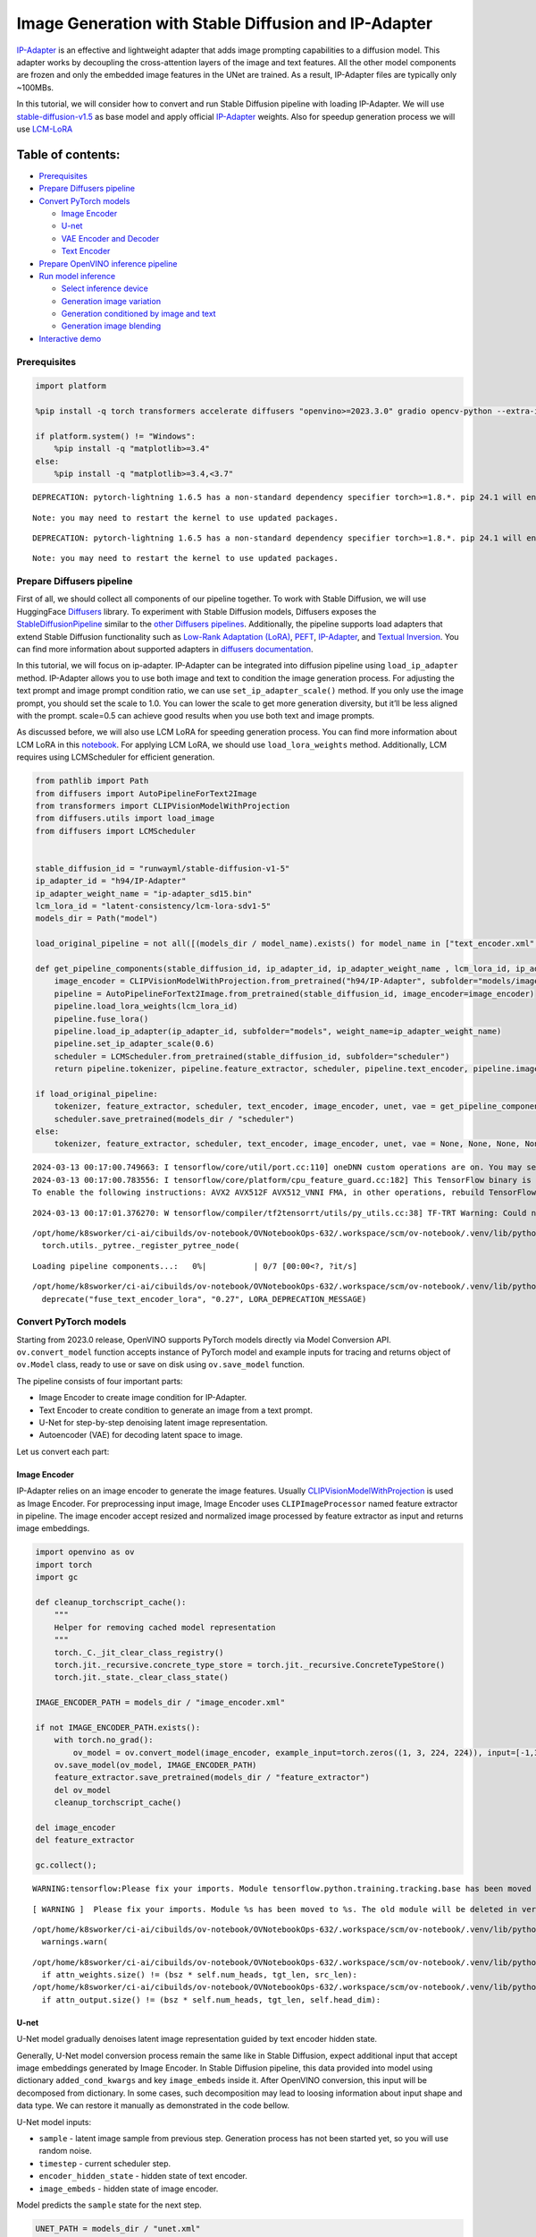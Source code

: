 Image Generation with Stable Diffusion and IP-Adapter
=====================================================

`IP-Adapter <https://hf.co/papers/2308.06721>`__ is an effective and
lightweight adapter that adds image prompting capabilities to a
diffusion model. This adapter works by decoupling the cross-attention
layers of the image and text features. All the other model components
are frozen and only the embedded image features in the UNet are trained.
As a result, IP-Adapter files are typically only ~100MBs.
|ip-adapter-pipe.png|

In this tutorial, we will consider how to convert and run Stable
Diffusion pipeline with loading IP-Adapter. We will use
`stable-diffusion-v1.5 <https://huggingface.co/runwayml/stable-diffusion-v1-5>`__
as base model and apply official
`IP-Adapter <https://huggingface.co/h94/IP-Adapter>`__ weights. Also for
speedup generation process we will use
`LCM-LoRA <https://huggingface.co/latent-consistency/lcm-lora-sdv1-5>`__

.. |ip-adapter-pipe.png| image:: https://huggingface.co/h94/IP-Adapter/resolve/main/fig1.png

Table of contents:
^^^^^^^^^^^^^^^^^^

-  `Prerequisites <#prerequisites>`__
-  `Prepare Diffusers pipeline <#prepare-diffusers-pipeline>`__
-  `Convert PyTorch models <#convert-pytorch-models>`__

   -  `Image Encoder <#image-encoder>`__
   -  `U-net <#u-net>`__
   -  `VAE Encoder and Decoder <#vae-encoder-and-decoder>`__
   -  `Text Encoder <#text-encoder>`__

-  `Prepare OpenVINO inference
   pipeline <#prepare-openvino-inference-pipeline>`__
-  `Run model inference <#run-model-inference>`__

   -  `Select inference device <#select-inference-device>`__
   -  `Generation image variation <#generation-image-variation>`__
   -  `Generation conditioned by image and
      text <#generation-conditioned-by-image-and-text>`__
   -  `Generation image blending <#generation-image-blending>`__

-  `Interactive demo <#interactive-demo>`__

Prerequisites
-------------



.. code:: ipython3

    import platform
    
    %pip install -q torch transformers accelerate diffusers "openvino>=2023.3.0" gradio opencv-python --extra-index-url https://download.pytorch.org/whl/cpu
    
    if platform.system() != "Windows":
        %pip install -q "matplotlib>=3.4"
    else:
        %pip install -q "matplotlib>=3.4,<3.7"


.. parsed-literal::

    DEPRECATION: pytorch-lightning 1.6.5 has a non-standard dependency specifier torch>=1.8.*. pip 24.1 will enforce this behaviour change. A possible replacement is to upgrade to a newer version of pytorch-lightning or contact the author to suggest that they release a version with a conforming dependency specifiers. Discussion can be found at https://github.com/pypa/pip/issues/12063
    

.. parsed-literal::

    Note: you may need to restart the kernel to use updated packages.


.. parsed-literal::

    DEPRECATION: pytorch-lightning 1.6.5 has a non-standard dependency specifier torch>=1.8.*. pip 24.1 will enforce this behaviour change. A possible replacement is to upgrade to a newer version of pytorch-lightning or contact the author to suggest that they release a version with a conforming dependency specifiers. Discussion can be found at https://github.com/pypa/pip/issues/12063
    

.. parsed-literal::

    Note: you may need to restart the kernel to use updated packages.


Prepare Diffusers pipeline
--------------------------



First of all, we should collect all components of our pipeline together.
To work with Stable Diffusion, we will use HuggingFace
`Diffusers <https://github.com/huggingface/diffusers>`__ library. To
experiment with Stable Diffusion models, Diffusers exposes the
`StableDiffusionPipeline <https://huggingface.co/docs/diffusers/using-diffusers/conditional_image_generation>`__
similar to the `other Diffusers
pipelines <https://huggingface.co/docs/diffusers/api/pipelines/overview>`__.
Additionally, the pipeline supports load adapters that extend Stable
Diffusion functionality such as `Low-Rank Adaptation
(LoRA) <https://huggingface.co/papers/2106.09685>`__,
`PEFT <https://huggingface.co/docs/diffusers/main/en/tutorials/using_peft_for_inference>`__,
`IP-Adapter <https://ip-adapter.github.io/>`__, and `Textual
Inversion <https://textual-inversion.github.io/>`__. You can find more
information about supported adapters in `diffusers
documentation <https://huggingface.co/docs/diffusers/main/en/using-diffusers/loading_adapters>`__.

In this tutorial, we will focus on ip-adapter. IP-Adapter can be
integrated into diffusion pipeline using ``load_ip_adapter`` method.
IP-Adapter allows you to use both image and text to condition the image
generation process. For adjusting the text prompt and image prompt
condition ratio, we can use ``set_ip_adapter_scale()`` method. If you
only use the image prompt, you should set the scale to 1.0. You can
lower the scale to get more generation diversity, but it’ll be less
aligned with the prompt. scale=0.5 can achieve good results when you use
both text and image prompts.

As discussed before, we will also use LCM LoRA for speeding generation
process. You can find more information about LCM LoRA in this
`notebook <notebooks/263-latent-consistency-models-image-generation/263-lcm-lora-controlnet.ipynb>`__.
For applying LCM LoRA, we should use ``load_lora_weights`` method.
Additionally, LCM requires using LCMScheduler for efficient generation.

.. code:: ipython3

    from pathlib import Path
    from diffusers import AutoPipelineForText2Image
    from transformers import CLIPVisionModelWithProjection
    from diffusers.utils import load_image
    from diffusers import LCMScheduler
    
    
    stable_diffusion_id = "runwayml/stable-diffusion-v1-5"
    ip_adapter_id = "h94/IP-Adapter"
    ip_adapter_weight_name = "ip-adapter_sd15.bin"
    lcm_lora_id = "latent-consistency/lcm-lora-sdv1-5"
    models_dir = Path("model")
    
    load_original_pipeline = not all([(models_dir / model_name).exists() for model_name in ["text_encoder.xml", "image_encoder.xml", "unet.xml", "vae_decoder.xml", "vae_encoder.xml"]])
    
    def get_pipeline_components(stable_diffusion_id, ip_adapter_id, ip_adapter_weight_name , lcm_lora_id, ip_adapter_scale=0.6):
        image_encoder = CLIPVisionModelWithProjection.from_pretrained("h94/IP-Adapter", subfolder="models/image_encoder")
        pipeline = AutoPipelineForText2Image.from_pretrained(stable_diffusion_id, image_encoder=image_encoder)
        pipeline.load_lora_weights(lcm_lora_id)
        pipeline.fuse_lora()
        pipeline.load_ip_adapter(ip_adapter_id, subfolder="models", weight_name=ip_adapter_weight_name)
        pipeline.set_ip_adapter_scale(0.6)
        scheduler = LCMScheduler.from_pretrained(stable_diffusion_id, subfolder="scheduler")
        return pipeline.tokenizer, pipeline.feature_extractor, scheduler, pipeline.text_encoder, pipeline.image_encoder, pipeline.unet, pipeline.vae
    
    if load_original_pipeline:
        tokenizer, feature_extractor, scheduler, text_encoder, image_encoder, unet, vae = get_pipeline_components(stable_diffusion_id, ip_adapter_id, ip_adapter_weight_name, lcm_lora_id)
        scheduler.save_pretrained(models_dir / "scheduler")
    else:
        tokenizer, feature_extractor, scheduler, text_encoder, image_encoder, unet, vae = None, None, None, None, None, None, None


.. parsed-literal::

    2024-03-13 00:17:00.749663: I tensorflow/core/util/port.cc:110] oneDNN custom operations are on. You may see slightly different numerical results due to floating-point round-off errors from different computation orders. To turn them off, set the environment variable `TF_ENABLE_ONEDNN_OPTS=0`.
    2024-03-13 00:17:00.783556: I tensorflow/core/platform/cpu_feature_guard.cc:182] This TensorFlow binary is optimized to use available CPU instructions in performance-critical operations.
    To enable the following instructions: AVX2 AVX512F AVX512_VNNI FMA, in other operations, rebuild TensorFlow with the appropriate compiler flags.


.. parsed-literal::

    2024-03-13 00:17:01.376270: W tensorflow/compiler/tf2tensorrt/utils/py_utils.cc:38] TF-TRT Warning: Could not find TensorRT


.. parsed-literal::

    /opt/home/k8sworker/ci-ai/cibuilds/ov-notebook/OVNotebookOps-632/.workspace/scm/ov-notebook/.venv/lib/python3.8/site-packages/diffusers/utils/outputs.py:63: UserWarning: torch.utils._pytree._register_pytree_node is deprecated. Please use torch.utils._pytree.register_pytree_node instead.
      torch.utils._pytree._register_pytree_node(



.. parsed-literal::

    Loading pipeline components...:   0%|          | 0/7 [00:00<?, ?it/s]


.. parsed-literal::

    /opt/home/k8sworker/ci-ai/cibuilds/ov-notebook/OVNotebookOps-632/.workspace/scm/ov-notebook/.venv/lib/python3.8/site-packages/diffusers/loaders/lora.py:1078: FutureWarning: `fuse_text_encoder_lora` is deprecated and will be removed in version 0.27. You are using an old version of LoRA backend. This will be deprecated in the next releases in favor of PEFT make sure to install the latest PEFT and transformers packages in the future.
      deprecate("fuse_text_encoder_lora", "0.27", LORA_DEPRECATION_MESSAGE)


Convert PyTorch models
----------------------



Starting from 2023.0 release, OpenVINO supports PyTorch models directly
via Model Conversion API. ``ov.convert_model`` function accepts instance
of PyTorch model and example inputs for tracing and returns object of
``ov.Model`` class, ready to use or save on disk using ``ov.save_model``
function.

The pipeline consists of four important parts:

-  Image Encoder to create image condition for IP-Adapter.
-  Text Encoder to create condition to generate an image from a text
   prompt.
-  U-Net for step-by-step denoising latent image representation.
-  Autoencoder (VAE) for decoding latent space to image.

Let us convert each part:

Image Encoder
~~~~~~~~~~~~~



IP-Adapter relies on an image encoder to generate the image features.
Usually
`CLIPVisionModelWithProjection <https://huggingface.co/docs/transformers/main/en/model_doc/clip#transformers.CLIPVisionModelWithProjection>`__
is used as Image Encoder. For preprocessing input image, Image Encoder
uses ``CLIPImageProcessor`` named feature extractor in pipeline. The
image encoder accept resized and normalized image processed by feature
extractor as input and returns image embeddings.

.. code:: ipython3

    import openvino as ov
    import torch
    import gc
    
    def cleanup_torchscript_cache():
        """
        Helper for removing cached model representation
        """
        torch._C._jit_clear_class_registry()
        torch.jit._recursive.concrete_type_store = torch.jit._recursive.ConcreteTypeStore()
        torch.jit._state._clear_class_state()
    
    IMAGE_ENCODER_PATH = models_dir / "image_encoder.xml"
    
    if not IMAGE_ENCODER_PATH.exists():
        with torch.no_grad():
            ov_model = ov.convert_model(image_encoder, example_input=torch.zeros((1, 3, 224, 224)), input=[-1,3,224,224])
        ov.save_model(ov_model, IMAGE_ENCODER_PATH)
        feature_extractor.save_pretrained(models_dir / "feature_extractor")
        del ov_model
        cleanup_torchscript_cache()
    
    del image_encoder
    del feature_extractor
    
    gc.collect();


.. parsed-literal::

    WARNING:tensorflow:Please fix your imports. Module tensorflow.python.training.tracking.base has been moved to tensorflow.python.trackable.base. The old module will be deleted in version 2.11.


.. parsed-literal::

    [ WARNING ]  Please fix your imports. Module %s has been moved to %s. The old module will be deleted in version %s.


.. parsed-literal::

    /opt/home/k8sworker/ci-ai/cibuilds/ov-notebook/OVNotebookOps-632/.workspace/scm/ov-notebook/.venv/lib/python3.8/site-packages/transformers/modeling_utils.py:4193: FutureWarning: `_is_quantized_training_enabled` is going to be deprecated in transformers 4.39.0. Please use `model.hf_quantizer.is_trainable` instead
      warnings.warn(


.. parsed-literal::

    /opt/home/k8sworker/ci-ai/cibuilds/ov-notebook/OVNotebookOps-632/.workspace/scm/ov-notebook/.venv/lib/python3.8/site-packages/transformers/models/clip/modeling_clip.py:281: TracerWarning: Converting a tensor to a Python boolean might cause the trace to be incorrect. We can't record the data flow of Python values, so this value will be treated as a constant in the future. This means that the trace might not generalize to other inputs!
      if attn_weights.size() != (bsz * self.num_heads, tgt_len, src_len):
    /opt/home/k8sworker/ci-ai/cibuilds/ov-notebook/OVNotebookOps-632/.workspace/scm/ov-notebook/.venv/lib/python3.8/site-packages/transformers/models/clip/modeling_clip.py:321: TracerWarning: Converting a tensor to a Python boolean might cause the trace to be incorrect. We can't record the data flow of Python values, so this value will be treated as a constant in the future. This means that the trace might not generalize to other inputs!
      if attn_output.size() != (bsz * self.num_heads, tgt_len, self.head_dim):


U-net
~~~~~



U-Net model gradually denoises latent image representation guided by
text encoder hidden state.

Generally, U-Net model conversion process remain the same like in Stable
Diffusion, expect additional input that accept image embeddings
generated by Image Encoder. In Stable Diffusion pipeline, this data
provided into model using dictionary ``added_cond_kwargs`` and key
``image_embeds`` inside it. After OpenVINO conversion, this input will
be decomposed from dictionary. In some cases, such decomposition may
lead to loosing information about input shape and data type. We can
restore it manually as demonstrated in the code bellow.

U-Net model inputs:

-  ``sample`` - latent image sample from previous step. Generation
   process has not been started yet, so you will use random noise.
-  ``timestep`` - current scheduler step.
-  ``encoder_hidden_state`` - hidden state of text encoder.
-  ``image_embeds`` - hidden state of image encoder.

Model predicts the ``sample`` state for the next step.

.. code:: ipython3

    UNET_PATH = models_dir / "unet.xml"
    
    
    if not UNET_PATH.exists():
        inputs = {
            "sample": torch.randn((2, 4, 64, 64)),
            "timestep": torch.tensor(1),
            "encoder_hidden_states": torch.randn((2,77,768)),
            "added_cond_kwargs": {"image_embeds": torch.ones((2, 1024))}
        }
    
        with torch.no_grad():
            ov_model = ov.convert_model(unet, example_input=inputs)
        # dictionary with added_cond_kwargs will be decomposed during conversion
        # in some cases decomposition may lead to losing data type and shape information
        # We need to recover it manually after the conversion
        ov_model.inputs[-1].get_node().set_element_type(ov.Type.f32)
        ov_model.validate_nodes_and_infer_types()
        ov.save_model(ov_model, UNET_PATH)
        del ov_model
        cleanup_torchscript_cache()
    
    del unet
    
    gc.collect();


.. parsed-literal::

    /opt/home/k8sworker/ci-ai/cibuilds/ov-notebook/OVNotebookOps-632/.workspace/scm/ov-notebook/.venv/lib/python3.8/site-packages/diffusers/models/unets/unet_2d_condition.py:924: TracerWarning: Converting a tensor to a Python boolean might cause the trace to be incorrect. We can't record the data flow of Python values, so this value will be treated as a constant in the future. This means that the trace might not generalize to other inputs!
      if dim % default_overall_up_factor != 0:
    /opt/home/k8sworker/ci-ai/cibuilds/ov-notebook/OVNotebookOps-632/.workspace/scm/ov-notebook/.venv/lib/python3.8/site-packages/diffusers/models/embeddings.py:899: FutureWarning: You have passed a tensor as `image_embeds`.This is deprecated and will be removed in a future release. Please make sure to update your script to pass `image_embeds` as a list of tensors to supress this warning.
      deprecate("image_embeds not a list", "1.0.0", deprecation_message, standard_warn=False)


.. parsed-literal::

    /opt/home/k8sworker/ci-ai/cibuilds/ov-notebook/OVNotebookOps-632/.workspace/scm/ov-notebook/.venv/lib/python3.8/site-packages/diffusers/models/downsampling.py:135: TracerWarning: Converting a tensor to a Python boolean might cause the trace to be incorrect. We can't record the data flow of Python values, so this value will be treated as a constant in the future. This means that the trace might not generalize to other inputs!
      assert hidden_states.shape[1] == self.channels
    /opt/home/k8sworker/ci-ai/cibuilds/ov-notebook/OVNotebookOps-632/.workspace/scm/ov-notebook/.venv/lib/python3.8/site-packages/diffusers/models/downsampling.py:144: TracerWarning: Converting a tensor to a Python boolean might cause the trace to be incorrect. We can't record the data flow of Python values, so this value will be treated as a constant in the future. This means that the trace might not generalize to other inputs!
      assert hidden_states.shape[1] == self.channels


.. parsed-literal::

    /opt/home/k8sworker/ci-ai/cibuilds/ov-notebook/OVNotebookOps-632/.workspace/scm/ov-notebook/.venv/lib/python3.8/site-packages/diffusers/models/upsampling.py:149: TracerWarning: Converting a tensor to a Python boolean might cause the trace to be incorrect. We can't record the data flow of Python values, so this value will be treated as a constant in the future. This means that the trace might not generalize to other inputs!
      assert hidden_states.shape[1] == self.channels
    /opt/home/k8sworker/ci-ai/cibuilds/ov-notebook/OVNotebookOps-632/.workspace/scm/ov-notebook/.venv/lib/python3.8/site-packages/diffusers/models/upsampling.py:165: TracerWarning: Converting a tensor to a Python boolean might cause the trace to be incorrect. We can't record the data flow of Python values, so this value will be treated as a constant in the future. This means that the trace might not generalize to other inputs!
      if hidden_states.shape[0] >= 64:


VAE Encoder and Decoder
~~~~~~~~~~~~~~~~~~~~~~~



The VAE model has two parts, an encoder and a decoder. The encoder is
used to convert the image into a low dimensional latent representation,
which will serve as the input to the U-Net model. The decoder,
conversely, transforms the latent representation back into an image.

During latent diffusion training, the encoder is used to get the latent
representations (latents) of the images for the forward diffusion
process, which applies more and more noise at each step. During
inference, the denoised latents generated by the reverse diffusion
process are converted back into images using the VAE decoder. When you
run inference for Text-to-Image, there is no initial image as a starting
point. You can skip this step and directly generate initial random
noise. VAE encoder is used in Image-to-Image generation pipelines for
creating initial latent state based on input image. The main difference
between IP-Adapter encoded image and VAE encoded image that the first is
used as addition into input prompt making connection between text and
image during conditioning, while the second used as Unet sample
initialization and does not give guarantee preserving some attributes of
initial image. It is still can be useful to use both ip-adapter and VAE
image in pipeline, we can discuss it in inference examples.

.. code:: ipython3

    VAE_DECODER_PATH = models_dir / "vae_decoder.xml"
    VAE_ENCODER_PATH = models_dir / "vae_encoder.xml"
    
    if not VAE_DECODER_PATH.exists():
        class VAEDecoderWrapper(torch.nn.Module):
            def __init__(self, vae):
                super().__init__()
                self.vae = vae
        
            def forward(self, latents):
                return self.vae.decode(latents)
    
        vae_decoder = VAEDecoderWrapper(vae)
        with torch.no_grad():
            ov_model = ov.convert_model(vae_decoder, example_input=torch.ones([1,4,64,64]))
        ov.save_model(ov_model, VAE_DECODER_PATH)
        del ov_model
        cleanup_torchscript_cache()
        del vae_decoder
    
    if not VAE_ENCODER_PATH.exists():
        class VAEEncoderWrapper(torch.nn.Module):
            def __init__(self, vae):
                super().__init__()
                self.vae = vae
    
            def forward(self, image):
                return self.vae.encode(x=image)["latent_dist"].sample()
        vae_encoder = VAEEncoderWrapper(vae)
        vae_encoder.eval()
        image = torch.zeros((1, 3, 512, 512))
        with torch.no_grad():
            ov_model = ov.convert_model(vae_encoder, example_input=image)
        ov.save_model(ov_model, VAE_ENCODER_PATH)
        del ov_model
        cleanup_torchscript_cache()
    
    del vae
    gc.collect();


.. parsed-literal::

    /opt/home/k8sworker/ci-ai/cibuilds/ov-notebook/OVNotebookOps-632/.workspace/scm/ov-notebook/.venv/lib/python3.8/site-packages/torch/jit/_trace.py:1102: TracerWarning: Trace had nondeterministic nodes. Did you forget call .eval() on your model? Nodes:
    	%2494 : Float(1, 4, 64, 64, strides=[16384, 4096, 64, 1], requires_grad=0, device=cpu) = aten::randn(%2488, %2489, %2490, %2491, %2492, %2493) # /opt/home/k8sworker/ci-ai/cibuilds/ov-notebook/OVNotebookOps-632/.workspace/scm/ov-notebook/.venv/lib/python3.8/site-packages/diffusers/utils/torch_utils.py:80:0
    This may cause errors in trace checking. To disable trace checking, pass check_trace=False to torch.jit.trace()
      _check_trace(
    /opt/home/k8sworker/ci-ai/cibuilds/ov-notebook/OVNotebookOps-632/.workspace/scm/ov-notebook/.venv/lib/python3.8/site-packages/torch/jit/_trace.py:1102: TracerWarning: Output nr 1. of the traced function does not match the corresponding output of the Python function. Detailed error:
    Tensor-likes are not close!
    
    Mismatched elements: 10262 / 16384 (62.6%)
    Greatest absolute difference: 0.001510024070739746 at index (0, 1, 63, 63) (up to 1e-05 allowed)
    Greatest relative difference: 0.002872670623917016 at index (0, 3, 63, 59) (up to 1e-05 allowed)
      _check_trace(


Text Encoder
~~~~~~~~~~~~



The text-encoder is responsible for transforming the input prompt, for
example, “a photo of an astronaut riding a horse” into an embedding
space that can be understood by the U-Net. It is usually a simple
transformer-based encoder that maps a sequence of input tokens to a
sequence of latent text embeddings.

The input of the text encoder is tensor ``input_ids``, which contains
indexes of tokens from text processed by the tokenizer and padded to the
maximum length accepted by the model. Model outputs are two tensors:
``last_hidden_state`` - hidden state from the last MultiHeadAttention
layer in the model and ``pooler_out`` - pooled output for whole model
hidden states.

.. code:: ipython3

    TEXT_ENCODER_PATH = models_dir / "text_encoder.xml"
    
    if not TEXT_ENCODER_PATH.exists():
        with torch.no_grad():
            ov_model = ov.convert_model(text_encoder, example_input=torch.ones([1,77], dtype=torch.long), input=[(1,77),])
        ov.save_model(ov_model, TEXT_ENCODER_PATH)
        del ov_model
        cleanup_torchscript_cache()
        tokenizer.save_pretrained(models_dir / "tokenizer")
    
    del text_encoder
    del tokenizer


.. parsed-literal::

    /opt/home/k8sworker/ci-ai/cibuilds/ov-notebook/OVNotebookOps-632/.workspace/scm/ov-notebook/.venv/lib/python3.8/site-packages/transformers/modeling_attn_mask_utils.py:86: TracerWarning: Converting a tensor to a Python boolean might cause the trace to be incorrect. We can't record the data flow of Python values, so this value will be treated as a constant in the future. This means that the trace might not generalize to other inputs!
      if input_shape[-1] > 1 or self.sliding_window is not None:
    /opt/home/k8sworker/ci-ai/cibuilds/ov-notebook/OVNotebookOps-632/.workspace/scm/ov-notebook/.venv/lib/python3.8/site-packages/transformers/modeling_attn_mask_utils.py:162: TracerWarning: Converting a tensor to a Python boolean might cause the trace to be incorrect. We can't record the data flow of Python values, so this value will be treated as a constant in the future. This means that the trace might not generalize to other inputs!
      if past_key_values_length > 0:
    /opt/home/k8sworker/ci-ai/cibuilds/ov-notebook/OVNotebookOps-632/.workspace/scm/ov-notebook/.venv/lib/python3.8/site-packages/transformers/models/clip/modeling_clip.py:289: TracerWarning: Converting a tensor to a Python boolean might cause the trace to be incorrect. We can't record the data flow of Python values, so this value will be treated as a constant in the future. This means that the trace might not generalize to other inputs!
      if causal_attention_mask.size() != (bsz, 1, tgt_len, src_len):


Prepare OpenVINO inference pipeline
-----------------------------------



As shown on diagram below, the only difference between original Stable
Diffusion pipeline and IP-Adapter Stable Diffusion pipeline only in
additional conditioning by image processed via Image Encoder.
|pipeline.png|

The stable diffusion model with ip-adapter takes a latent image
representation, a text prompt is transformed to text embeddings via CLIP
text encoder and ip-adapter image is transformed to image embeddings via
CLIP Image Encoder. Next, the U-Net iteratively *denoises* the random
latent image representations while being conditioned on the text and
image embeddings. The output of the U-Net, being the noise residual, is
used to compute a denoised latent image representation via a scheduler
algorithm.

The *denoising* process is repeated given number of times (by default 4
taking into account that we use LCM) to step-by-step retrieve better
latent image representations. When complete, the latent image
representation is decoded by the decoder part of the variational auto
encoder (VAE).

.. |pipeline.png| image:: https://github.com/openvinotoolkit/openvino_notebooks/assets/29454499/1afc2ca6-e7ea-4c9e-a2d3-1173346dd9d6

.. code:: ipython3

    import inspect
    from typing import List, Optional, Union, Dict, Tuple
    import numpy as np
    
    import PIL
    import cv2
    import torch
    
    from transformers import CLIPTokenizer, CLIPImageProcessor
    from diffusers import DiffusionPipeline
    from diffusers.pipelines.stable_diffusion.pipeline_output import StableDiffusionPipelineOutput
    from diffusers.schedulers import DDIMScheduler, LMSDiscreteScheduler, PNDMScheduler
    
    
    def scale_fit_to_window(dst_width:int, dst_height:int, image_width:int, image_height:int):
        """
        Preprocessing helper function for calculating image size for resize with peserving original aspect ratio 
        and fitting image to specific window size
        
        Parameters:
          dst_width (int): destination window width
          dst_height (int): destination window height
          image_width (int): source image width
          image_height (int): source image height
        Returns:
          result_width (int): calculated width for resize
          result_height (int): calculated height for resize
        """
        im_scale = min(dst_height / image_height, dst_width / image_width)
        return int(im_scale * image_width), int(im_scale * image_height)
    
    
    def randn_tensor(
        shape: Union[Tuple, List],
        generator: Optional[Union[List["torch.Generator"], "torch.Generator"]] = None,
        dtype: Optional["torch.dtype"] = None,
    ):
        """A helper function to create random tensors on the desired `device` with the desired `dtype`. When
        passing a list of generators, you can seed each batch size individually.
        
        """
        batch_size = shape[0]
        rand_device = torch.device("cpu")
    
        # make sure generator list of length 1 is treated like a non-list
        if isinstance(generator, list) and len(generator) == 1:
            generator = generator[0]
    
        if isinstance(generator, list):
            shape = (1,) + shape[1:]
            latents = [
                torch.randn(shape, generator=generator[i], device=rand_device, dtype=dtype)
                for i in range(batch_size)
            ]
            latents = torch.cat(latents, dim=0)
        else:
            latents = torch.randn(shape, generator=generator, device=rand_device, dtype=dtype)
    
        return latents
    
    def preprocess(image: PIL.Image.Image, height, width):
        """
        Image preprocessing function. Takes image in PIL.Image format, resizes it to keep aspect ration and fits to model input window 512x512,
        then converts it to np.ndarray and adds padding with zeros on right or bottom side of image (depends from aspect ratio), after that
        converts data to float32 data type and change range of values from [0, 255] to [-1, 1], finally, converts data layout from planar NHWC to NCHW.
        The function returns preprocessed input tensor and padding size, which can be used in postprocessing.
        
        Parameters:
          image (PIL.Image.Image): input image
        Returns:
           image (np.ndarray): preprocessed image tensor
           meta (Dict): dictionary with preprocessing metadata info
        """
        src_width, src_height = image.size
        dst_width, dst_height = scale_fit_to_window(
            height, width, src_width, src_height)
        image = np.array(image.resize((dst_width, dst_height),
                         resample=PIL.Image.Resampling.LANCZOS))[None, :]
        pad_width = width - dst_width
        pad_height = height - dst_height
        pad = ((0, 0), (0, pad_height), (0, pad_width), (0, 0))
        image = np.pad(image, pad, mode="constant")
        image = image.astype(np.float32) / 255.0
        image = 2.0 * image - 1.0
        image = image.transpose(0, 3, 1, 2)
        return image, {"padding": pad, "src_width": src_width, "src_height": src_height}
    
    class OVStableDiffusionPipeline(DiffusionPipeline):
        def __init__(
            self,
            vae_decoder: ov.Model,
            text_encoder: ov.Model,
            tokenizer: CLIPTokenizer,
            unet: ov.Model,
            scheduler: Union[DDIMScheduler, PNDMScheduler, LMSDiscreteScheduler],
            image_encoder: ov.Model,
            feature_extractor: CLIPImageProcessor,
            vae_encoder: ov.Model
        ):
            """
            Pipeline for text-to-image generation using Stable Diffusion and IP-Adapter with OpenVINO
            Parameters:
                vae_decoder (ov.Model):
                    Variational Auto-Encoder (VAE) Model to decode images to and from latent representations.
                text_encoder (ov.Model):CLIPImageProcessor
                    Frozen text-encoder. Stable Diffusion uses the text portion of
                    [CLIP](https://huggingface.co/docs/transformers/model_doc/clip#transformers.CLIPTextModel), specifically
                    the clip-vit-large-patch14(https://huggingface.co/openai/clip-vit-large-patch14) variant.
                tokenizer (CLIPTokenizer):
                    Tokenizer of class CLIPTokenizer(https://huggingface.co/docs/transformers/v4.21.0/en/model_doc/clip#transformers.CLIPTokenizer).
                unet (ov.Model): Conditional U-Net architecture to denoise the encoded image latents.
                scheduler (SchedulerMixin):
                    A scheduler to be used in combination with unet to denoise the encoded image latents
                image_encoder (ov.Model):
                    IP-Adapter image encoder for embedding input image as input prompt for generation
                feature_extractor : 
            """
            super().__init__()
            self.scheduler = scheduler
            self.vae_decoder = vae_decoder
            self.image_encoder = image_encoder
            self.text_encoder = text_encoder
            self.unet = unet
            self.height = 512
            self.width = 512
            self.vae_scale_factor = 8
            self.tokenizer = tokenizer
            self.vae_encoder = vae_encoder
            self.feature_extractor = feature_extractor
    
        def __call__(
            self,
            prompt: Union[str, List[str]],
            ip_adapter_image: PIL.Image.Image,
            image: PIL.Image.Image = None,
            num_inference_steps: Optional[int] = 4,
            negative_prompt: Union[str, List[str]] = None,
            guidance_scale: Optional[float] = 0.5,
            eta: Optional[float] = 0.0,
            output_type: Optional[str] = "pil",
            height: Optional[int] = None,
            width: Optional[int] = None,
            generator: Optional[Union[torch.Generator, List[torch.Generator]]] = None,
            latents: Optional[torch.FloatTensor] = None,
            strength: float = 1.,
            **kwargs,
        ):
            """
            Function invoked when calling the pipeline for generation.
            Parameters:
                prompt (str or List[str]):
                    The prompt or prompts to guide the image generation.
                image (PIL.Image.Image, *optional*, None):
                     Intinal image for generation.
                num_inference_steps (int, *optional*, defaults to 50):
                    The number of denoising steps. More denoising steps usually lead to a higher quality image at the
                    expense of slower inference.
                negative_prompt (str or List[str]):https://user-images.githubusercontent.com/29454499/258651862-28b63016-c5ff-4263-9da8-73ca31100165.jpeg
                    The negative prompt or prompts to guide the image generation.
                guidance_scale (float, *optional*, defaults to 7.5):
                    Guidance scale as defined in Classifier-Free Diffusion Guidance(https://arxiv.org/abs/2207.12598).
                    guidance_scale is defined as `w` of equation 2.
                    Higher guidance scale encourages to generate images that are closely linked to the text prompt,
                    usually at the expense of lower image quality.
                eta (float, *optional*, defaults to 0.0):
                    Corresponds to parameter eta (η) in the DDIM paper: https://arxiv.org/abs/2010.02502. Only applies to
                    [DDIMScheduler], will be ignored for others.
                output_type (`str`, *optional*, defaults to "pil"):
                    The output format of the generate image. Choose between
                    [PIL](https://pillow.readthedocs.io/en/stable/): PIL.Image.Image or np.array.
                height (int, *optional*, 512): 
                    Generated image height
                width (int, *optional*, 512):
                    Generated image width
                generator (`torch.Generator` or `List[torch.Generator]`, *optional*):
                    A [`torch.Generator`](https://pytorch.org/docs/stable/generated/torch.Generator.html) to make
                    generation deterministic.
                latents (`torch.FloatTensor`, *optional*):
                    Pre-generated noisy latents sampled from a Gaussian distribution, to be used as inputs for image
                    generation. Can be used to tweak the same generation with different prompts. If not provided, a latents
                    tensor is generated by sampling using the supplied random `generator`.
            Returns:
                Dictionary with keys: 
                    sample - the last generated image PIL.Image.Image or np.arrayhttps://huggingface.co/latent-consistency/lcm-lora-sdv1-5
                    iterations - *optional* (if gif=True) images for all diffusion steps, List of PIL.Image.Image or np.array.
            """
            do_classifier_free_guidance = guidance_scale > 1.0
            # get prompt text embeddings
            text_embeddings = self._encode_prompt(prompt, do_classifier_free_guidance=do_classifier_free_guidance, negative_prompt=negative_prompt)
            # get ip-adapter image embeddings
            image_embeds, negative_image_embeds = self.encode_image(ip_adapter_image)
            if do_classifier_free_guidance:
                image_embeds = np.concatenate([negative_image_embeds, image_embeds])
            
            # set timesteps
            accepts_offset = "offset" in set(inspect.signature(self.scheduler.set_timesteps).parameters.keys())
            extra_set_kwargs = {}
            if accepts_offset:
                extra_set_kwargs["offset"] = 1
    
            self.scheduler.set_timesteps(num_inference_steps, **extra_set_kwargs)
            timesteps, num_inference_steps = self.get_timesteps(num_inference_steps, strength)
            latent_timestep = timesteps[:1]
    
            # get the initial random noise unless the user supplied it
            latents, meta = self.prepare_latents(1, 4, height or self.height, width or self.width, generator=generator, latents=latents, image=image, latent_timestep=latent_timestep)
    
            # prepare extra kwargs for the scheduler step, since not all schedulers have the same signature
            # eta (η) is only used with the DDIMScheduler, it will be ignored for other schedulers.
            # eta corresponds to η in DDIM paper: https://arxiv.org/abs/2010.02502
            # and should be between [0, 1]
            accepts_eta = "eta" in set(inspect.signature(self.scheduler.step).parameters.keys())
            extra_step_kwargs = {}
            if accepts_eta:
                extra_step_kwargs["eta"] = eta
    
            for i, t in enumerate(self.progress_bar(timesteps)):
                # expand the latents if you are doing classifier free guidance
                latent_model_input = np.concatenate([latents] * 2) if do_classifier_free_guidance else latents
                latent_model_input = self.scheduler.scale_model_input(latent_model_input, t)
    
                # predict the noise residual
                noise_pred = self.unet([latent_model_input, t, text_embeddings, image_embeds])[0]
                # perform guidance
                if do_classifier_free_guidance:
                    noise_pred_uncond, noise_pred_text = noise_pred[0], noise_pred[1]
                    noise_pred = noise_pred_uncond + guidance_scale * (noise_pred_text - noise_pred_uncond)
    
                # compute the previous noisy sample x_t -> x_t-1
                latents = self.scheduler.step(torch.from_numpy(noise_pred), t, torch.from_numpy(latents), **extra_step_kwargs)["prev_sample"].numpy()
    
            # scale and decode the image latents with vae
            image = self.vae_decoder(latents * (1 / 0.18215))[0]
    
            image = self.postprocess_image(image, meta, output_type)
            return StableDiffusionPipelineOutput(images=image, nsfw_content_detected=False)
        
        def _encode_prompt(self, prompt:Union[str, List[str]], num_images_per_prompt:int = 1, do_classifier_free_guidance:bool = True, negative_prompt:Union[str, List[str]] = None):
            """
            Encodes the prompt into text encoder hidden states.
    
            Parameters:
                prompt (str or list(str)): prompt to be encoded
                num_images_per_prompt (int): number of images that should be generated per prompt
                do_classifier_free_guidance (bool): whether to use classifier free guidance or not
                negative_prompt (str or list(str)): negative prompt to be encoded.
            Returns:
                text_embeddings (np.ndarray): text encoder hidden states
            """
            batch_size = len(prompt) if isinstance(prompt, list) else 1
    
            # tokenize input prompts
            text_inputs = self.tokenizer(
                prompt,
                padding="max_length",
                max_length=self.tokenizer.model_max_length,
                truncation=True,
                return_tensors="np",
            )
            text_input_ids = text_inputs.input_ids
    
            text_embeddings = self.text_encoder(
                text_input_ids)[0]
    
            # duplicate text embeddings for each generation per prompt
            if num_images_per_prompt != 1:
                bs_embed, seq_len, _ = text_embeddings.shape
                text_embeddings = np.tile(
                    text_embeddings, (1, num_images_per_prompt, 1))
                text_embeddings = np.reshape(
                    text_embeddings, (bs_embed * num_images_per_prompt, seq_len, -1))
    
            # get unconditional embeddings for classifier free guidance
            if do_classifier_free_guidance:
                uncond_tokens: List[str]
                max_length = text_input_ids.shape[-1]
                if negative_prompt is None:
                    uncond_tokens = [""] * batch_size
                elif isinstance(negative_prompt, str):
                    uncond_tokens = [negative_prompt]
                else:
                    uncond_tokens = negative_prompt
                uncond_input = self.tokenizer(
                    uncond_tokens,
                    padding="max_length",
                    max_length=max_length,
                    truncation=True,
                    return_tensors="np",
                )
    
                uncond_embeddings = self.text_encoder(uncond_input.input_ids)[0]
    
                # duplicate unconditional embeddings for each generation per prompt, using mps friendly method
                seq_len = uncond_embeddings.shape[1]
                uncond_embeddings = np.tile(uncond_embeddings, (1, num_images_per_prompt, 1))
                uncond_embeddings = np.reshape(uncond_embeddings, (batch_size * num_images_per_prompt, seq_len, -1))
    
                # For classifier-free guidance, we need to do two forward passes.
                # Here we concatenate the unconditional and text embeddings into a single batch
                # to avoid doing two forward passes
                text_embeddings = np.concatenate([uncond_embeddings, text_embeddings])
    
            return text_embeddings
    
    
        def prepare_latents(self, batch_size, num_channels_latents, height, width, dtype=torch.float32, generator=None, latents=None, image=None, latent_timestep=None):
            shape = (batch_size, num_channels_latents, height // self.vae_scale_factor, width // self.vae_scale_factor)
            if isinstance(generator, list) and len(generator) != batch_size:
                raise ValueError(
                    f"You have passed a list of generators of length {len(generator)}, but requested an effective batch"
                    f" size of {batch_size}. Make sure the batch size matches the length of the generators."
                )
    
            if latents is None:
                latents = randn_tensor(shape, generator=generator, dtype=dtype)
    
            if image is None:
                # scale the initial noise by the standard deviation required by the scheduler
                latents = latents * self.scheduler.init_noise_sigma
                return latents.numpy(), {}
            input_image, meta = preprocess(image, height, width)
            image_latents = self.vae_encoder(input_image)[0]
            image_latents = image_latents * 0.18215
            latents = self.scheduler.add_noise(torch.from_numpy(image_latents), latents, latent_timestep).numpy()
            return latents, meta
            
    
        def postprocess_image(self, image:np.ndarray, meta:Dict, output_type:str = "pil"):
            """
            Postprocessing for decoded image. Takes generated image decoded by VAE decoder, unpad it to initial image size (if required), 
            normalize and convert to [0, 255] pixels range. Optionally, converts it from np.ndarray to PIL.Image format
            
            Parameters:
                image (np.ndarray):
                    Generated image
                meta (Dict):
                    Metadata obtained on the latents preparing step can be empty
                output_type (str, *optional*, pil):
                    Output format for result, can be pil or numpy
            Returns:
                image (List of np.ndarray or PIL.Image.Image):
                    Post-processed images
            """
            if "padding" in meta:
                pad = meta["padding"]
                (_, end_h), (_, end_w) = pad[1:3]
                h, w = image.shape[2:]
                unpad_h = h - end_h
                unpad_w = w - end_w
                image = image[:, :, :unpad_h, :unpad_w]
            image = np.clip(image / 2 + 0.5, 0, 1)
            image = np.transpose(image, (0, 2, 3, 1))
            # 9. Convert to PIL
            if output_type == "pil":
                image = self.numpy_to_pil(image)
                if "src_height" in meta:
                    orig_height, orig_width = meta["src_height"], meta["src_width"]
                    image = [img.resize((orig_width, orig_height),
                                        PIL.Image.Resampling.LANCZOS) for img in image]
            else:
                if "src_height" in meta:
                    orig_height, orig_width = meta["src_height"], meta["src_width"]
                    image = [cv2.resize(img, (orig_width, orig_width))
                             for img in image]
            return image
    
        def encode_image(self, image, num_images_per_prompt=1):
            if not isinstance(image, torch.Tensor):
                image = self.feature_extractor(image, return_tensors="pt").pixel_values
    
            image_embeds = self.image_encoder(image)[0]
            if num_images_per_prompt > 1:
                image_embeds = image_embeds.repeat_interleave(num_images_per_prompt, dim=0)
    
            uncond_image_embeds = np.zeros(image_embeds.shape)
            return image_embeds, uncond_image_embeds
    
        def get_timesteps(self, num_inference_steps:int, strength:float):
            """
            Helper function for getting scheduler timesteps for generation
            In case of image-to-image generation, it updates number of steps according to strength
            
            Parameters:
               num_inference_steps (int):
                  number of inference steps for generation
               strength (float):
                   value between 0.0 and 1.0, that controls the amount of noise that is added to the input image. 
                   Values that approach 1.0 allow for lots of variations but will also produce images that are not semantically consistent with the input.
            """
            # get the original timestep using init_timestep
            init_timestep = min(int(num_inference_steps * strength), num_inference_steps)
    
            t_start = max(num_inference_steps - init_timestep, 0)
            timesteps = self.scheduler.timesteps[t_start:]
    
            return timesteps, num_inference_steps - t_start

Run model inference
-------------------



Now let’s configure our pipeline and take a look on generation results.

Select inference device
~~~~~~~~~~~~~~~~~~~~~~~



Select inference device from dropdown list.

.. code:: ipython3

    core = ov.Core()
    
    import ipywidgets as widgets
    
    device = widgets.Dropdown(
        options=core.available_devices + ["AUTO"],
        value="CPU",
        description="Device:",
        disabled=False,
    )
    
    device




.. parsed-literal::

    Dropdown(description='Device:', options=('CPU', 'AUTO'), value='CPU')



.. code:: ipython3

    from transformers import AutoTokenizer
    
    ov_config = {"INFERENCE_PRECISION_HINT": "f32"} if device.value != "CPU" else {}
    vae_decoder = core.compile_model(VAE_DECODER_PATH, device.value, ov_config)
    vae_encoder = core.compile_model(VAE_ENCODER_PATH, device.value, ov_config)
    text_encoder = core.compile_model(TEXT_ENCODER_PATH, device.value)
    image_encoder = core.compile_model(IMAGE_ENCODER_PATH, device.value)
    unet = core.compile_model(UNET_PATH, device.value)
    
    scheduler = LCMScheduler.from_pretrained(models_dir / "scheduler")
    tokenizer = AutoTokenizer.from_pretrained(models_dir / "tokenizer")
    feature_extractor = CLIPImageProcessor.from_pretrained(models_dir / "feature_extractor")
    
    ov_pipe = OVStableDiffusionPipeline(vae_decoder, text_encoder, tokenizer, unet, scheduler, image_encoder, feature_extractor, vae_encoder)


.. parsed-literal::

    The config attributes {'skip_prk_steps': True} were passed to LCMScheduler, but are not expected and will be ignored. Please verify your scheduler_config.json configuration file.


Generation image variation
~~~~~~~~~~~~~~~~~~~~~~~~~~



If we stay input text prompt empty and provide only ip-adapter image, we
can get variation of the same image.

.. code:: ipython3

    import matplotlib.pyplot as plt
    
    
    def visualize_results(images, titles):
        """
        Helper function for results visualization
        
        Parameters:
           orig_img (PIL.Image.Image): original image
           processed_img (PIL.Image.Image): processed image after editing
           img1_title (str): title for the image on the left
           img2_title (str): title for the image on the right
        Returns:
           fig (matplotlib.pyplot.Figure): matplotlib generated figure contains drawing result
        """
        im_w, im_h = images[0].size
        is_horizontal = im_h <= im_w
        figsize = (10, 15 * len(images)) if is_horizontal else (15 * len(images), 10)
        fig, axs = plt.subplots(1 if is_horizontal else len(images), len(images) if is_horizontal else 1, figsize=figsize, sharex='all', sharey='all')
        fig.patch.set_facecolor('white')
        list_axes = list(axs.flat)
        for a in list_axes:
            a.set_xticklabels([])
            a.set_yticklabels([])
            a.get_xaxis().set_visible(False)
            a.get_yaxis().set_visible(False)
            a.grid(False)
        for image, title, ax in zip(images, titles, list_axes):
            ax.imshow(np.array(image))
            ax.set_title(title, fontsize=20) 
        fig.subplots_adjust(wspace=0.0 if is_horizontal else 0.01 , hspace=0.01 if is_horizontal else 0.0)
        fig.tight_layout()
        return fig

.. code:: ipython3

    generator = torch.Generator(device="cpu").manual_seed(576)
    
    image = load_image("https://huggingface.co/datasets/huggingface/documentation-images/resolve/main/diffusers/load_neg_embed.png")
    
    result = ov_pipe(prompt='', ip_adapter_image=image, gaidance_scale=1, negative_prompt="", num_inference_steps=4, generator=generator)
    
    fig = visualize_results([image, result.images[0]], ["input image", "result"])



.. parsed-literal::

      0%|          | 0/4 [00:00<?, ?it/s]



.. image:: 278-stable-diffusion-ip-adapter-with-output_files/278-stable-diffusion-ip-adapter-with-output_22_1.png


Generation conditioned by image and text
~~~~~~~~~~~~~~~~~~~~~~~~~~~~~~~~~~~~~~~~



IP-Adapter allows you to use both image and text to condition the image
generation process. Both IP-Adapter image and text prompt serve as
extension for each other, for example we can use a text prompt to add
“sunglasses” 😎 on previous image.

.. code:: ipython3

    generator = torch.Generator(device="cpu").manual_seed(576)
    
    result = ov_pipe(prompt='best quality, high quality, wearing sunglasses', ip_adapter_image=image, gaidance_scale=1, negative_prompt="monochrome, low-res, bad anatomy, worst quality, low quality", num_inference_steps=4, generator=generator)



.. parsed-literal::

      0%|          | 0/4 [00:00<?, ?it/s]


.. code:: ipython3

    fig = visualize_results([image, result.images[0]], ["input image", "result"])



.. image:: 278-stable-diffusion-ip-adapter-with-output_files/278-stable-diffusion-ip-adapter-with-output_25_0.png


Generation image blending
~~~~~~~~~~~~~~~~~~~~~~~~~



IP-Adapter also works great with Image-to-Image translation. It helps to
achieve image blending effect.

.. code:: ipython3

    image = load_image("https://huggingface.co/datasets/YiYiXu/testing-images/resolve/main/vermeer.jpg")
    ip_image = load_image("https://huggingface.co/datasets/YiYiXu/testing-images/resolve/main/river.png")
    
    result = ov_pipe(prompt='best quality, high quality', image=image, ip_adapter_image=ip_image, gaidance_scale=1, generator=generator, strength=0.7, num_inference_steps=8)



.. parsed-literal::

      0%|          | 0/5 [00:00<?, ?it/s]


.. code:: ipython3

    fig = visualize_results([image, ip_image, result.images[0]], ["input image", "ip-adapter image", "result"])



.. image:: 278-stable-diffusion-ip-adapter-with-output_files/278-stable-diffusion-ip-adapter-with-output_28_0.png


Interactive demo
----------------



Now, you can try model using own images and text prompts.

.. code:: ipython3

    import gradio as gr
    
    def generate_from_text(positive_prompt, negative_prompt, ip_adapter_image, seed, num_steps, guidance_scale, _=gr.Progress(track_tqdm=True)):
        generator = torch.Generator(device="cpu").manual_seed(seed)
        result = ov_pipe(positive_prompt, ip_adapter_image=ip_adapter_image, negative_prompt=negative_prompt, guidance_scale=guidance_scale, num_inference_steps=num_steps, generator=generator)
        return result.images[0]
    
    
    def generate_from_image(img, ip_adapter_image, positive_prompt, negative_prompt, seed, num_steps, guidance_scale, strength, _=gr.Progress(track_tqdm=True)):
        generator = torch.Generator(device="cpu").manual_seed(seed)
        result = ov_pipe(positive_prompt, image=img, ip_adapter_image=ip_adapter_image, negative_prompt=negative_prompt, num_inference_steps=num_steps, guidance_scale=guidance_scale, strength=strength, generator=generator)
        return result.images[0]
    
    
    with gr.Blocks() as demo:
        with gr.Tab("Text-to-Image generation"):
            with gr.Row():
                with gr.Column():
                    ip_adapter_input = gr.Image(label="IP-Adapter Image", type="pil")
                    text_input = gr.Textbox(lines=3, label="Positive prompt")
                    neg_text_input = gr.Textbox(lines=3, label="Negative prompt")
                    with gr.Accordion("Advanced options", open=False):
                        seed_input = gr.Slider(0, 10000000, value=42, label="Seed")
                        steps_input = gr.Slider(1, 12, value=4, step=1, label="Steps")
                        guidance_scale_input = gr.Slider(
                            label="Guidance scale",
                            minimum=0.1,
                            maximum=2,
                            step=0.1,
                            value=0.5,
                        )
                out = gr.Image(label="Result", type="pil")
            btn = gr.Button()
            btn.click(generate_from_text, [text_input, neg_text_input, ip_adapter_input, seed_input, steps_input, guidance_scale_input], out)
            gr.Examples([
                ["https://raw.githubusercontent.com/tencent-ailab/IP-Adapter/main/assets/images/woman.png", 'best quality, high quality', "low resolution"],
                ["https://raw.githubusercontent.com/tencent-ailab/IP-Adapter/main/assets/images/statue.png", "wearing a hat", ""],
            ], [ip_adapter_input, text_input, neg_text_input])
        with gr.Tab("Image-to-Image generation"):
            with gr.Row():
                with gr.Column():
                    i2i_input = gr.Image(label="Image", type="pil")
                    i2i_ip_adapter_input = gr.Image(label="IP-Adapter Image", type="pil")
                    i2i_text_input = gr.Textbox(lines=3, label="Text")
                    i2i_neg_text_input = gr.Textbox(lines=3, label="Negative prompt")
                    with gr.Accordion("Advanced options", open=False):
                        i2i_seed_input = gr.Slider(0, 10000000, value=42, label="Seed")
                        i2i_steps_input = gr.Slider(1, 12, value=8, step=1, label="Steps")
                        strength_input = gr.Slider(0, 1, value=0.7, label="Strength")
                        i2i_guidance_scale = gr.Slider(
                            label="Guidance scale",
                            minimum=0.1,
                            maximum=2,
                            step=0.1,
                            value=0.5,
                        )
                i2i_out = gr.Image(label="Result")
            i2i_btn = gr.Button()
            i2i_btn.click(
                generate_from_image,
                [i2i_input, i2i_ip_adapter_input, i2i_text_input, i2i_neg_text_input, i2i_seed_input, i2i_steps_input, i2i_guidance_scale, strength_input],
                i2i_out,
            )
            gr.Examples([
                ["https://raw.githubusercontent.com/tencent-ailab/IP-Adapter/main/assets/images/river.png", "https://raw.githubusercontent.com/tencent-ailab/IP-Adapter/main/assets/images/statue.png"],
            ], [i2i_ip_adapter_input, i2i_input])
    try:
        demo.queue().launch(debug=False)
    except Exception:
        demo.queue().launch(share=True, debug=False)
    # if you are launching remotely, specify server_name and server_port
    # demo.launch(server_name='your server name', server_port='server port in int')
    # Read more in the docs: https://gradio.app/docs/


.. parsed-literal::

    Running on local URL:  http://127.0.0.1:7860
    
    To create a public link, set `share=True` in `launch()`.








